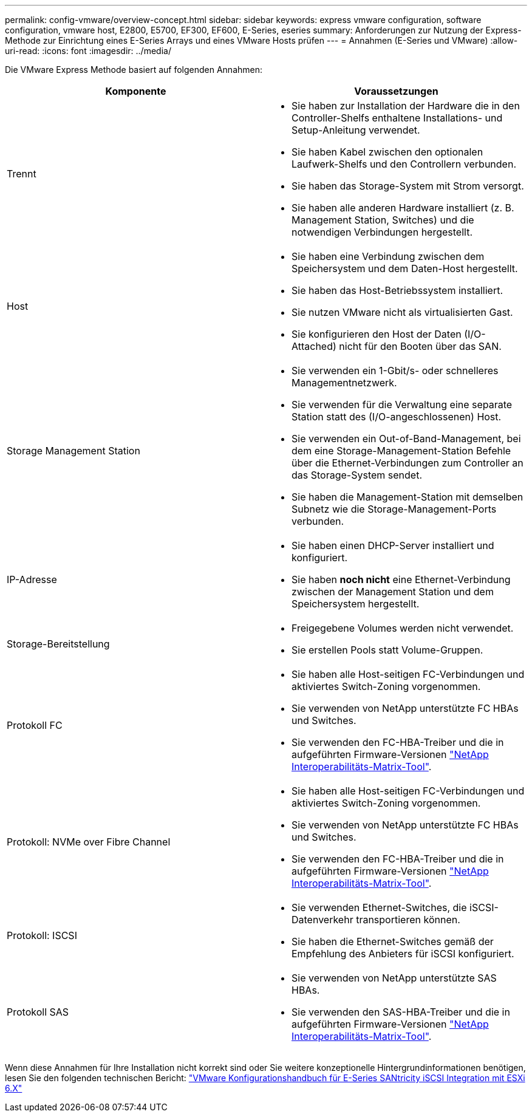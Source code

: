 ---
permalink: config-vmware/overview-concept.html 
sidebar: sidebar 
keywords: express vmware configuration, software configuration, vmware host, E2800, E5700, EF300, EF600, E-Series, eseries 
summary: Anforderungen zur Nutzung der Express-Methode zur Einrichtung eines E-Series Arrays und eines VMware Hosts prüfen 
---
= Annahmen (E-Series und VMware)
:allow-uri-read: 
:icons: font
:imagesdir: ../media/


[role="lead"]
Die VMware Express Methode basiert auf folgenden Annahmen:

|===
| Komponente | Voraussetzungen 


 a| 
Trennt
 a| 
* Sie haben zur Installation der Hardware die in den Controller-Shelfs enthaltene Installations- und Setup-Anleitung verwendet.
* Sie haben Kabel zwischen den optionalen Laufwerk-Shelfs und den Controllern verbunden.
* Sie haben das Storage-System mit Strom versorgt.
* Sie haben alle anderen Hardware installiert (z. B. Management Station, Switches) und die notwendigen Verbindungen hergestellt.




 a| 
Host
 a| 
* Sie haben eine Verbindung zwischen dem Speichersystem und dem Daten-Host hergestellt.
* Sie haben das Host-Betriebssystem installiert.
* Sie nutzen VMware nicht als virtualisierten Gast.
* Sie konfigurieren den Host der Daten (I/O-Attached) nicht für den Booten über das SAN.




 a| 
Storage Management Station
 a| 
* Sie verwenden ein 1-Gbit/s- oder schnelleres Managementnetzwerk.
* Sie verwenden für die Verwaltung eine separate Station statt des (I/O-angeschlossenen) Host.
* Sie verwenden ein Out-of-Band-Management, bei dem eine Storage-Management-Station Befehle über die Ethernet-Verbindungen zum Controller an das Storage-System sendet.
* Sie haben die Management-Station mit demselben Subnetz wie die Storage-Management-Ports verbunden.




 a| 
IP-Adresse
 a| 
* Sie haben einen DHCP-Server installiert und konfiguriert.
* Sie haben *noch nicht* eine Ethernet-Verbindung zwischen der Management Station und dem Speichersystem hergestellt.




 a| 
Storage-Bereitstellung
 a| 
* Freigegebene Volumes werden nicht verwendet.
* Sie erstellen Pools statt Volume-Gruppen.




 a| 
Protokoll FC
 a| 
* Sie haben alle Host-seitigen FC-Verbindungen und aktiviertes Switch-Zoning vorgenommen.
* Sie verwenden von NetApp unterstützte FC HBAs und Switches.
* Sie verwenden den FC-HBA-Treiber und die in aufgeführten Firmware-Versionen http://mysupport.netapp.com/matrix["NetApp Interoperabilitäts-Matrix-Tool"^].




 a| 
Protokoll: NVMe over Fibre Channel
 a| 
* Sie haben alle Host-seitigen FC-Verbindungen und aktiviertes Switch-Zoning vorgenommen.
* Sie verwenden von NetApp unterstützte FC HBAs und Switches.
* Sie verwenden den FC-HBA-Treiber und die in aufgeführten Firmware-Versionen http://mysupport.netapp.com/matrix["NetApp Interoperabilitäts-Matrix-Tool"^].




 a| 
Protokoll: ISCSI
 a| 
* Sie verwenden Ethernet-Switches, die iSCSI-Datenverkehr transportieren können.
* Sie haben die Ethernet-Switches gemäß der Empfehlung des Anbieters für iSCSI konfiguriert.




 a| 
Protokoll SAS
 a| 
* Sie verwenden von NetApp unterstützte SAS HBAs.
* Sie verwenden den SAS-HBA-Treiber und die in aufgeführten Firmware-Versionen http://mysupport.netapp.com/matrix["NetApp Interoperabilitäts-Matrix-Tool"^].


|===
Wenn diese Annahmen für Ihre Installation nicht korrekt sind oder Sie weitere konzeptionelle Hintergrundinformationen benötigen, lesen Sie den folgenden technischen Bericht: https://www.netapp.com/pdf.html?item=/media/17017-tr4789pdf.pdf["VMware Konfigurationshandbuch für E-Series SANtricity iSCSI Integration mit ESXi 6.X"^]
